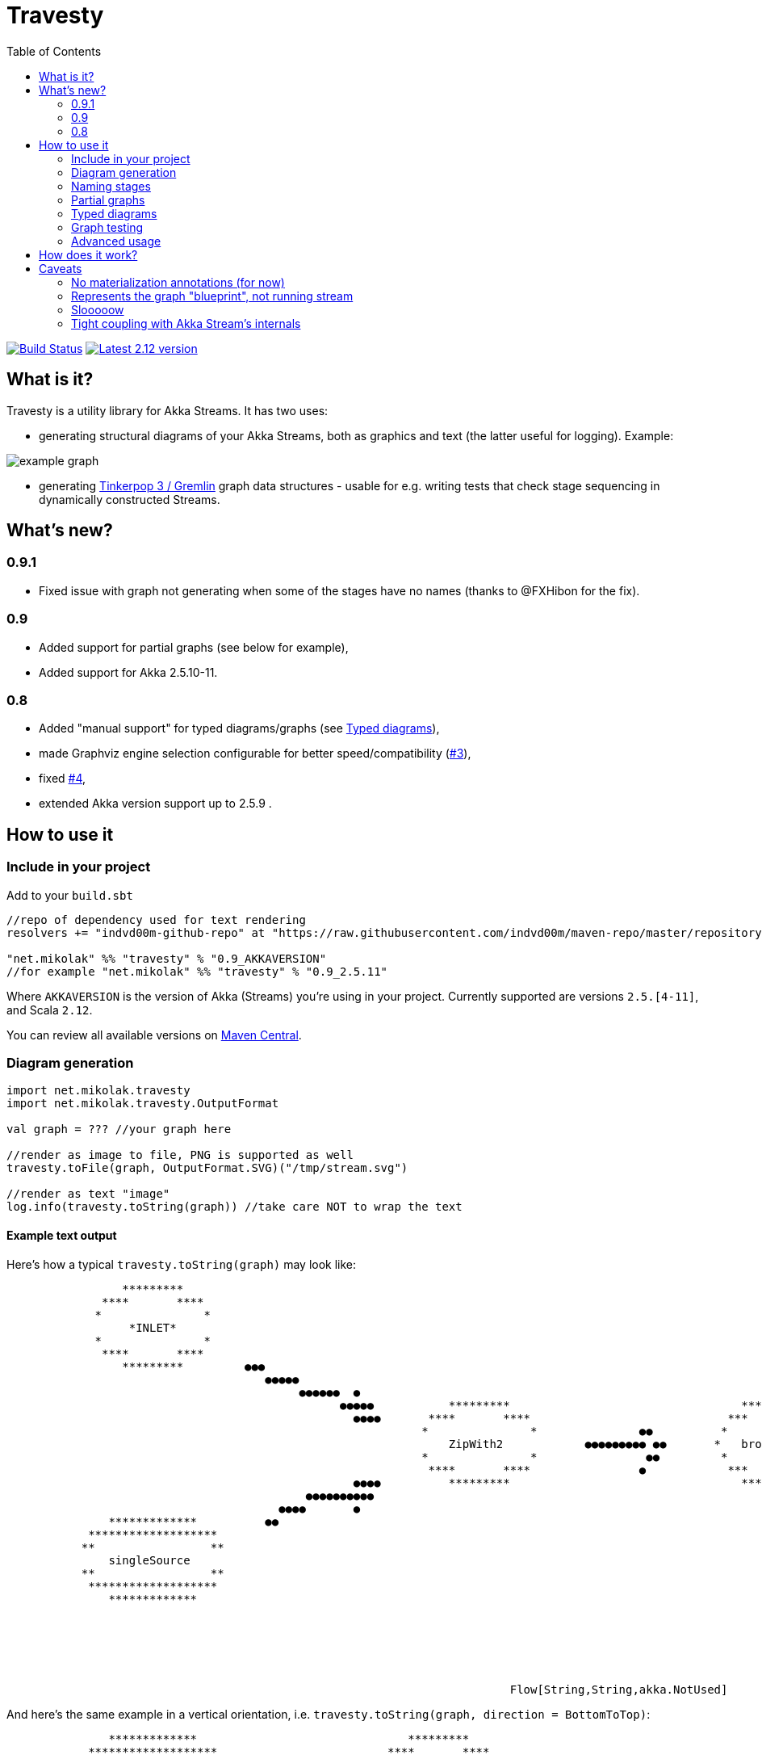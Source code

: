 = Travesty
:repoBaseUrl: https://github.com/mikolak-net/travesty
:fileBrowseBaseUrl: {repoBaseUrl}/blob/master/
:issueBaseUrl: {repoBaseUrl}/issues/
:toc:

image:https://travis-ci.org/mikolak-net/travesty.svg?branch=master["Build Status", link="https://travis-ci.org/mikolak-net/travesty"]
image:https://maven-badges.herokuapp.com/maven-central/net.mikolak/travesty_2.12/badge.svg["Latest 2.12 version", link="https://maven-badges.herokuapp.com/maven-central/net.mikolak/travesty_2.12"]

== What is it?

Travesty is a utility library for Akka Streams. It has two uses:

 - generating structural diagrams of your Akka Streams, both as graphics and text (the latter
 useful for logging). Example:

image::doc/example_graph.svg[]

 - generating https://tinkerpop.apache.org/[Tinkerpop 3 / Gremlin^] graph data structures - usable for e.g. writing tests that check stage sequencing in dynamically constructed Streams.

== What's new?

=== 0.9.1

- Fixed issue with graph not generating when some of the stages have no names (thanks to @FXHibon for the fix).

=== 0.9

- Added support for partial graphs (see below for example),
- Added support for Akka 2.5.10-11.

=== 0.8

- Added "manual support" for typed diagrams/graphs (see link:#typed-diagrams[Typed diagrams]),
- made Graphviz engine selection configurable for better speed/compatibility ({issueBaseUrl}3[#3^]),
- fixed {issueBaseUrl}4[#4^],
- extended Akka version support up to 2.5.9 .

== How to use it

=== Include in your project

Add to your `build.sbt`

[source,scala]
----
//repo of dependency used for text rendering
resolvers += "indvd00m-github-repo" at "https://raw.githubusercontent.com/indvd00m/maven-repo/master/repository"

"net.mikolak" %% "travesty" % "0.9_AKKAVERSION"
//for example "net.mikolak" %% "travesty" % "0.9_2.5.11"
----

Where `AKKAVERSION` is the version of Akka (Streams) you're using in your project. Currently supported
are versions `2.5.[4-11]`, and Scala `2.12`.

You can review all available versions on link:http://search.maven.org/#search%7Cgav%7C1%7Cg%3A%22net.mikolak%22%20AND%20a%3A%22travesty_2.12%22[Maven Central^].

=== Diagram generation

[source,scala]
----
import net.mikolak.travesty
import net.mikolak.travesty.OutputFormat

val graph = ??? //your graph here

//render as image to file, PNG is supported as well
travesty.toFile(graph, OutputFormat.SVG)("/tmp/stream.svg")

//render as text "image"
log.info(travesty.toString(graph)) //take care NOT to wrap the text
----

==== Example text output

Here's how a typical `travesty.toString(graph)` may look like:

[source]
----
                 *********                                                                                                                                  *******                
              ****       ****                                                                                                                             **       **              
             *               *                                                                                                                                                     
                  *INLET*                                                                                                                               *   seqSink   *            
             *               *                                                                                                                                                     
              ****       ****                                                                                                                  ●●●        **       **              
                 *********         ●●●                                                                                                        ●●  ●●        *******                
                                      ●●●●●                                                                                                 ●●   ●●                                
                                           ●●●●●●  ●                                                                                   ●●●●●    ●                                  
                                                 ●●●●●           *********                                  *********             ●●●●●                                            
                                                   ●●●●       ****       ****                             ***       ***        ●●●                                                 
                                                             *               *               ●●          *             *                                                           
                                                                 ZipWith2            ●●●●●●●●● ●●       *   broadcast   *                                                          
                                                             *               *                ●●         *             *                                                           
                                                              ****       ****                ●            ***       ***                                                            
                                                   ●●●●          *********                                  *********          ●●                                                  
                                            ●●●●●●●●●●                                                                           ●●●●       ●                                      
                                        ●●●●       ●                                                                                 ●●●●●   ●●                                    
               *************          ●●                                                                                                  ●●●●●●         *************             
            *******************                                                                                                            ●●          *******   *******           
           **                 **                                                                                                                      *                 *          
               singleSource                                                                                                                          *     *OUTLET*      *         
           **                 **                                                                                                                      *                 *          
            *******************                                                                                                                        *******   *******           
               *************                                                                                                                             *************             
                                                                                                                                                                                   
                                                                                                                                                                                   
                                                                                                                                                                                   
                                                                                                                                                                                   
                                                                                                                                                                                   
                                                                                                                                                                                   
                                                                          Flow[String,String,akka.NotUsed] 
----

And here's the same example in a vertical orientation, i.e. `travesty.toString(graph, direction = BottomToTop)`:

[source]
----
               *************                               *********           
            *******************                         ****       ****        
           **                 **                       *               *       
               singleSource                                 *INLET*            
           **                 **                       *               *       
            *******************                         ****       ****        
               *************                               *********           
                                                                               
                                                                               
                          ●                              ●                     
                           ●                            ●                      
                           ●                            ●                      
                            ●                          ●                       
                             ●                        ●                        
                              ●                      ●                         
                              ●                      ●                         
                               ●                    ●                          
                                ●                  ●                           
                                 ● ●            ● ●                            
                                  ●●           ● ●                             
                                 ● ●           ● ●●                            
                                  ●●●         ●●●                              
                                    ●         ●                                
                                                                               
                                     *********                                 
                                  ****       ****                              
                                 *               *                             
                                     ZipWith2                                  
                                 *               *                             
                                  ****       ****                              
                                     *********                                 
                                                                               
                                                                               
                                         ●                                     
                                         ●                                     
                                         ●                                     
                                         ●                                     
                                         ●                                     
                                         ●                                     
                                         ●                                     
                                         ●                                     
                                         ●                                     
                                        ●● ●                                   
                                        ● ●                                    
                                         ●●                                    
                                         ●                                     
                                                                               
                                                                               
                                     *********                                 
                                   ***       ***                               
                                  *             *                              
                                 *   broadcast   *                             
                                  *             *                              
                                   ***       ***                               
                                     *********                                 
                                                                               
                                                                               
                                     ●        ●                                
                                    ●          ●                               
                                   ●           ●                               
                                  ●             ●                              
                                 ●               ●                             
                                ●                 ●                            
                               ●                   ●                           
                              ●                     ●                          
                              ●                      ●                         
                            ●●                        ●●                       
                            ● ●                      ● ●                       
                           ●●●                        ●●●                      
                           ●                            ●                      
                                                                               
                                                                               
                *************                             *******              
              *******   *******                         **       **            
             *    *OUTLET*     *                          seqSink              
            *                   *                     *             *          
             *                 *                                               
              *******   *******                         **       **            
                *************                             *******              
                                                                               
                                                                               
                                                                               
                                                                               
                                                                               
                        Flow[String,String,akka.NotUsed] 
----

=== Naming stages

Travesty uses the `name` attribute, which all graph stages have, to label the nodes of the graphs. This means you can
easily override the naming by invoking `.named` on the relevant stage.

This example:

[source,scala]
----
Source.single("t").named("beginning") <1>
 .map(_ + "a")
 .to(Sink.ignore.named("end")) <2>
----
<1> custom name
<2> another custom name

will render as:

image::doc/example_named.svg[]

Alternatively, if you're making a one-shot sketch, you can render the image as an SVG, and edit the names as text in any SVG editor such as Inkscape.


=== Partial graphs

Travesty now supports Akka Stream graphs with any shape.

For example, this:

[source,scala]
----
Flow[String].map(_ + "a").to(Sink.ignore)
----

will render as:

image::doc/example_partial_graph.svg[]

The labels for open inlets and outlets are configurable via the `partial-names` section of the config:

[source,hocon]
----
travesty.partial-names {
        inlet  = "*INLET*"
        outlet = "*OUTLET*"
}
----

=== Typed diagrams

Currently, it works like this:

[source,scala]
----
import net.mikolak.travesty
import net.mikolak.travesty.OutputFormat
import registry._ //adds special .↓ and .register methods to stages

val graph = Source.single("1").↓.via(Flow[String].map(_.toInt).↓).to(Sink.seq)

//render as image to file, PNG is supported as well
travesty.toFile(graph, OutputFormat.SVG)("/tmp/stream.svg")
----

image::doc/example_typed_graph.svg[]

`register`, aliased to `↓`, is a special pass-through extension method that allows Travesty to recognize the types going through your stream. Append `.register`/`.↓` to every stage you need type labels for.

Automatic support is coming, but unfortunately is a non-trivial problem to solve. For more details, see issue {issueBaseUrl}1[#1^].

=== Graph testing

[source,scala]
----
import net.mikolak.travesty
import gremlin.scala._ //traversal operations

val graph = ??? //your graph here

val tested = travesty.toAbstractGraph(graph)

//checks whether the only path through the stream has length two
tested.E().simplePath().toList() must have size 2
----

For more examples, see e.g. link:blob/master/src/test/scala/net/mikolak/travesty/TravestyToGraphSpec.scala[`TravestyToGraphSpec`^].

For general examples of what you can do with Gremlin in Scala, see the appropriately named
https://github.com/mpollmeier/gremlin-scala[gremlin-scala project^].

=== Advanced usage

For further tweaking the rendering, you can use `LowLevelApi`:

[source,scala]
----
val vizGraph = LowLevelApi.toVizGraph(travesty.toAbstractGraph(graph))

//use the instance to change splines, node shapes, etc. etc.

//and finally, use the Java API to render
vizGraph.render(Format.PNG)
----

== How does it work?

Generally, creating a graph of an Akka Stream is *hard*. This is because it's difficult to "get to"
the internals of a Stream and infer its structure. There definitely is no easy solution.

Travesty "cheats" by using https://github.com/akka/akka/blob/master/akka-stream/src/main/scala/akka/stream/impl/TraversalBuilder.scala[the internal `Traversal` API^]. The `Traversal` is a stack-like structure containing instructions on how to construct a running `Stream`.

This stack is parsed and converted into a Gremlin graph, convenient for annotating, pre-processing (e.g. additional decoration of Sources and Sinks), and testing.

The Gremlin graph is converted into a https://graphviz.gitlab.io/[Graphviz^] graph, using https://github.com/nidi3/graphviz-java[graphviz-java^].

Finally, the Graphviz graph is rendered into the required output format.

== Caveats

=== No materialization annotations (for now)

Completely doable, but not present in the current version. Track {issueBaseUrl}2[#2^] to be notified when this gets added.

=== Represents the graph "blueprint", not running stream

The graph/diagram generated from the `Traversal` object does not correspond 1:1 to what will be present in the running Stream. There are at least two reasons for this:

 - the default materializer uses https://doc.akka.io/docs/akka/current/stream/stream-flows-and-basics.html?language=scala#operator-fusion[fusing^] to join stages that can be processed synchronously;
 - there can be other optimizations used by the materializer, such as ignoring stages, adding new stages, etc. Currently, the most prominent are the "virtual" `Sink` stages that can appear in some scenarios.

=== Slooooow

`graphviz-java` provides several implementations of Graphviz to use. However, the one selected as default
by `travesty`, for maximum portability, is also the slowest one. While generating the graph is always fast,
rendering the diagram may take up to ~10 seconds.

*If you would like to try switching to a faster engine, see {fileBrowseBaseUrl}src/main/resources/reference.conf[`reference.conf`] for more info.*

=== Tight coupling with Akka Stream's internals

As mentioned before, `travesty` uses the internal API for graph/diagram generation. This is why the
version number follows Akka's versioning scheme.
